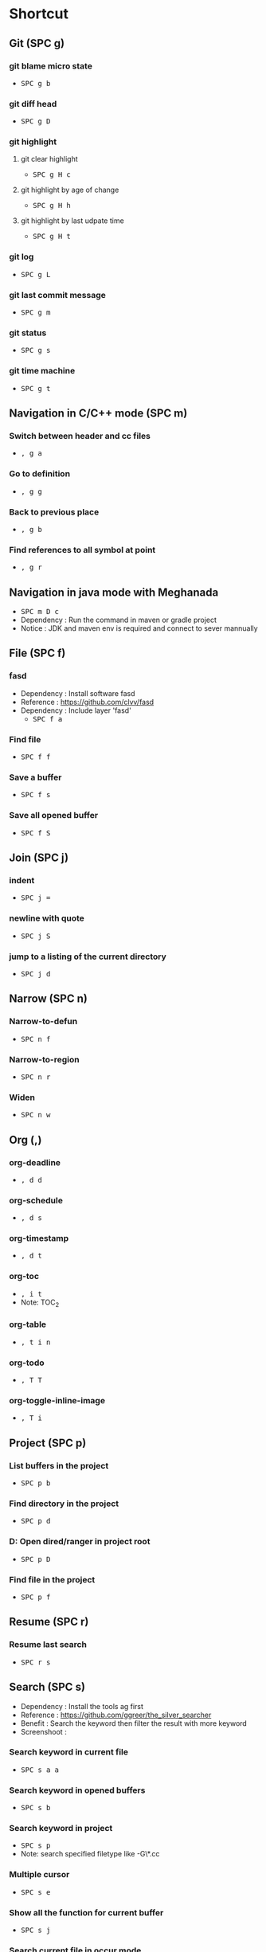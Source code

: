
* Table of Contents                                          :TOC_2:noexport:
- [[#shortcut][Shortcut]]
  - [[#git-spc-g][Git (SPC g)]]
  - [[#navigation-in-cc-mode-spc-m][Navigation in C/C++ mode (SPC m)]]
  - [[#navigation-in-java-mode-with-meghanada][Navigation in java mode with Meghanada]]
  - [[#file-spc-f][File (SPC f)]]
  - [[#join-spc-j][Join (SPC j)]]
  - [[#narrow-spc-n][Narrow (SPC n)]]
  - [[#org-][Org (,)]]
  - [[#project-spc-p][Project (SPC p)]]
  - [[#resume-spc-r][Resume (SPC r)]]
  - [[#search-spc-s][Search (SPC s)]]
  - [[#toggle-spc-t][Toggle (SPC t)]]
  - [[#folding][Folding]]
  - [[#misc][Misc]]
  - [[#copy-and-paste-in-emacs-mode][Copy and paste in Emacs mode]]
  - [[#delete-in-emacs][Delete in Emacs]]

* Shortcut

** Git (SPC g)
*** git blame micro state
    - @@html:<kbd>@@ SPC @@html:</kbd>@@ @@html:<kbd>@@ g @@html:</kbd>@@ @@html:<kbd>@@ b @@html:</kbd>@@
*** git diff head
    - @@html:<kbd>@@ SPC @@html:</kbd>@@ @@html:<kbd>@@ g @@html:</kbd>@@ @@html:<kbd>@@ D @@html:</kbd>@@
*** git highlight
**** git clear highlight
     - @@html:<kbd>@@ SPC @@html:</kbd>@@ @@html:<kbd>@@ g @@html:</kbd>@@ @@html:<kbd>@@ H @@html:</kbd>@@ @@html:<kbd>@@ c @@html:</kbd>@@
**** git highlight by age of change
     - @@html:<kbd>@@ SPC @@html:</kbd>@@ @@html:<kbd>@@ g @@html:</kbd>@@ @@html:<kbd>@@ H @@html:</kbd>@@ @@html:<kbd>@@ h @@html:</kbd>@@
**** git highlight by last udpate time
     - @@html:<kbd>@@ SPC @@html:</kbd>@@ @@html:<kbd>@@ g @@html:</kbd>@@ @@html:<kbd>@@ H @@html:</kbd>@@ @@html:<kbd>@@ t @@html:</kbd>@@
*** git log
    - @@html:<kbd>@@ SPC @@html:</kbd>@@ @@html:<kbd>@@ g @@html:</kbd>@@ @@html:<kbd>@@ L @@html:</kbd>@@
*** git last commit message
    - @@html:<kbd>@@ SPC @@html:</kbd>@@ @@html:<kbd>@@ g @@html:</kbd>@@ @@html:<kbd>@@ m @@html:</kbd>@@
*** git status
    - @@html:<kbd>@@ SPC @@html:</kbd>@@ @@html:<kbd>@@ g @@html:</kbd>@@ @@html:<kbd>@@ s @@html:</kbd>@@
*** git time machine
    - @@html:<kbd>@@ SPC @@html:</kbd>@@ @@html:<kbd>@@ g @@html:</kbd>@@ @@html:<kbd>@@ t @@html:</kbd>@@


** Navigation in C/C++ mode (SPC m)
*** Switch between header and cc files
    - @@html:<kbd>@@ , @@html:</kbd>@@ @@html:<kbd>@@ g @@html:</kbd>@@ @@html:<kbd>@@ a @@html:</kbd>@@
*** Go to definition
    - @@html:<kbd>@@ , @@html:</kbd>@@ @@html:<kbd>@@ g @@html:</kbd>@@ @@html:<kbd>@@ g @@html:</kbd>@@
*** Back to previous place
    - @@html:<kbd>@@ , @@html:</kbd>@@ @@html:<kbd>@@ g @@html:</kbd>@@ @@html:<kbd>@@ b @@html:</kbd>@@
*** Find references to all symbol at point
    - @@html:<kbd>@@ , @@html:</kbd>@@ @@html:<kbd>@@ g @@html:</kbd>@@ @@html:<kbd>@@ r @@html:</kbd>@@


** Navigation in java mode with Meghanada
   - @@html:<kbd>@@ SPC @@html:</kbd>@@ @@html:<kbd>@@ m @@html:</kbd>@@ @@html:<kbd>@@ D @@html:</kbd>@@ @@html:<kbd>@@ c @@html:</kbd>@@
   - Dependency : Run the command in maven or gradle project
   - Notice     : JDK and maven env is required and connect to sever mannually


** File (SPC f)
*** fasd
  - Dependency  : Install software fasd
  - Reference   : https://github.com/clvv/fasd
  - Dependency  : Include layer 'fasd'
    - @@html:<kbd>@@ SPC @@html:</kbd>@@ @@html:<kbd>@@ f @@html:</kbd>@@ @@html:<kbd>@@ a @@html:</kbd>@@
*** Find file
    - @@html:<kbd>@@ SPC @@html:</kbd>@@ @@html:<kbd>@@ f @@html:</kbd>@@ @@html:<kbd>@@ f @@html:</kbd>@@
*** Save a buffer
    - @@html:<kbd>@@ SPC @@html:</kbd>@@ @@html:<kbd>@@ f @@html:</kbd>@@ @@html:<kbd>@@ s @@html:</kbd>@@
*** Save all opened buffer
    - @@html:<kbd>@@ SPC @@html:</kbd>@@ @@html:<kbd>@@ f @@html:</kbd>@@ @@html:<kbd>@@ S @@html:</kbd>@@


** Join (SPC j)
*** indent
    - @@html:<kbd>@@ SPC @@html:</kbd>@@ @@html:<kbd>@@ j @@html:</kbd>@@ @@html:<kbd>@@ = @@html:</kbd>@@
*** newline with quote
    - @@html:<kbd>@@ SPC @@html:</kbd>@@ @@html:<kbd>@@ j @@html:</kbd>@@ @@html:<kbd>@@ S @@html:</kbd>@@
*** jump to a listing of the current directory
    - @@html:<kbd>@@ SPC @@html:</kbd>@@ @@html:<kbd>@@ j @@html:</kbd>@@ @@html:<kbd>@@ d @@html:</kbd>@@

** Narrow (SPC n)
*** Narrow-to-defun
    - @@html:<kbd>@@ SPC @@html:</kbd>@@ @@html:<kbd>@@ n @@html:</kbd>@@ @@html:<kbd>@@ f @@html:</kbd>@@
*** Narrow-to-region
    - @@html:<kbd>@@ SPC @@html:</kbd>@@ @@html:<kbd>@@ n @@html:</kbd>@@ @@html:<kbd>@@ r @@html:</kbd>@@
*** Widen
    - @@html:<kbd>@@ SPC @@html:</kbd>@@ @@html:<kbd>@@ n @@html:</kbd>@@ @@html:<kbd>@@ w @@html:</kbd>@@

** Org (,)
*** org-deadline
    - @@html:<kbd>@@ , @@html:</kbd>@@ @@html:<kbd>@@ d @@html:</kbd>@@ @@html:<kbd>@@ d @@html:</kbd>@@
*** org-schedule
    - @@html:<kbd>@@ , @@html:</kbd>@@ @@html:<kbd>@@ d @@html:</kbd>@@ @@html:<kbd>@@ s @@html:</kbd>@@
*** org-timestamp
    - @@html:<kbd>@@ , @@html:</kbd>@@ @@html:<kbd>@@ d @@html:</kbd>@@ @@html:<kbd>@@ t @@html:</kbd>@@
*** org-toc
    - @@html:<kbd>@@ , @@html:</kbd>@@ @@html:<kbd>@@ i @@html:</kbd>@@ @@html:<kbd>@@ t @@html:</kbd>@@
    - Note: TOC_2
*** org-table
    - @@html:<kbd>@@ , @@html:</kbd>@@ @@html:<kbd>@@ t @@html:</kbd>@@ @@html:<kbd>@@ i @@html:</kbd>@@ @@html:<kbd>@@ n @@html:</kbd>@@
*** org-todo
    - @@html:<kbd>@@ , @@html:</kbd>@@ @@html:<kbd>@@ T @@html:</kbd>@@ @@html:<kbd>@@ T @@html:</kbd>@@
*** org-toggle-inline-image
    - @@html:<kbd>@@ , @@html:</kbd>@@ @@html:<kbd>@@ T @@html:</kbd>@@ @@html:<kbd>@@ i @@html:</kbd>@@


** Project (SPC p)
*** List buffers in the project
    - @@html:<kbd>@@ SPC @@html:</kbd>@@ @@html:<kbd>@@ p @@html:</kbd>@@ @@html:<kbd>@@ b @@html:</kbd>@@
*** Find directory in the project
    - @@html:<kbd>@@ SPC @@html:</kbd>@@ @@html:<kbd>@@ p @@html:</kbd>@@ @@html:<kbd>@@ d @@html:</kbd>@@
*** D: Open dired/ranger in project root
    - @@html:<kbd>@@ SPC @@html:</kbd>@@ @@html:<kbd>@@ p @@html:</kbd>@@ @@html:<kbd>@@ D @@html:</kbd>@@
*** Find file in the project
    - @@html:<kbd>@@ SPC @@html:</kbd>@@ @@html:<kbd>@@ p @@html:</kbd>@@ @@html:<kbd>@@ f @@html:</kbd>@@


** Resume (SPC r)
*** Resume last search
    - @@html:<kbd>@@ SPC @@html:</kbd>@@ @@html:<kbd>@@ r @@html:</kbd>@@ @@html:<kbd>@@ s @@html:</kbd>@@


** Search (SPC s)
  - Dependency  : Install the tools ag first
  - Reference   : https://github.com/ggreer/the_silver_searcher
  - Benefit     : Search the keyword then filter the result with more keyword
  - Screenshoot : [[./img/001_searh_in_file.png]]
*** Search keyword in current file
    - @@html:<kbd>@@ SPC @@html:</kbd>@@ @@html:<kbd>@@ s @@html:</kbd>@@ @@html:<kbd>@@ a @@html:</kbd>@@ @@html:<kbd>@@ a @@html:</kbd>@@
*** Search keyword in opened buffers
    - @@html:<kbd>@@ SPC @@html:</kbd>@@ @@html:<kbd>@@ s @@html:</kbd>@@ @@html:<kbd>@@ b @@html:</kbd>@@
*** Search keyword in project
    - @@html:<kbd>@@ SPC @@html:</kbd>@@ @@html:<kbd>@@ s @@html:</kbd>@@ @@html:<kbd>@@ p @@html:</kbd>@@
    - Note: search specified filetype like -G\*.cc
*** Multiple cursor
    - @@html:<kbd>@@ SPC @@html:</kbd>@@ @@html:<kbd>@@ s @@html:</kbd>@@ @@html:<kbd>@@ e @@html:</kbd>@@
*** Show all the function for current buffer
    - @@html:<kbd>@@ SPC @@html:</kbd>@@ @@html:<kbd>@@ s @@html:</kbd>@@ @@html:<kbd>@@ j @@html:</kbd>@@
*** Search current file in occur mode
    - @@html:<kbd>@@ M-s @@html:</kbd>@@ @@html:<kbd>@@ o @@html:</kbd>@@
*** Navigate in search result
    - @@html:<kbd>@@ C-v @@html:</kbd>@@
    - @@html:<kbd>@@ M-v @@html:</kbd>@@
    - @@html:<kbd>@@ C-> @@html:</kbd>@@
    - @@html:<kbd>@@ C-< @@html:</kbd>@@



** Toggle (SPC t)
*** Automatic symbol highlight
    - @@html:<kbd>@@ SPC @@html:</kbd>@@ @@html:<kbd>@@ t @@html:</kbd>@@ @@html:<kbd>@@ h @@html:</kbd>@@ @@html:<kbd>@@ a @@html:</kbd>@@
*** Toggle the time
    - @@html:<kbd>@@ SPC @@html:</kbd>@@ @@html:<kbd>@@ t @@html:</kbd>@@ @@html:<kbd>@@ m @@html:</kbd>@@ @@html:<kbd>@@ t @@html:</kbd>@@
*** Toggle the mode line itself
    - @@html:<kbd>@@ SPC @@html:</kbd>@@ @@html:<kbd>@@ t @@html:</kbd>@@ @@html:<kbd>@@ m @@html:</kbd>@@ @@html:<kbd>@@ T @@html:</kbd>@@
*** Toggle indent guide
    - @@html:<kbd>@@ SPC @@html:</kbd>@@ @@html:<kbd>@@ t @@html:</kbd>@@ @@html:<kbd>@@ i @@html:</kbd>@@
*** Toggle showing white space
    - @@html:<kbd>@@ SPC @@html:</kbd>@@ @@html:<kbd>@@ t @@html:</kbd>@@ @@html:<kbd>@@ w @@html:</kbd>@@


** Folding
*** Fold current code
    - @@html:<kbd>@@ z @@html:</kbd>@@ @@html:<kbd>@@ c @@html:</kbd>@@
*** Unfold current code
    - @@html:<kbd>@@ z @@html:</kbd>@@ @@html:<kbd>@@ o @@html:</kbd>@@
*** Switch Folding or Unfolding current
    - @@html:<kbd>@@ z @@html:</kbd>@@ @@html:<kbd>@@ a @@html:</kbd>@@
*** Fold all code
    - @@html:<kbd>@@ z @@html:</kbd>@@ @@html:<kbd>@@ m @@html:</kbd>@@
*** Unfold all code
    - @@html:<kbd>@@ z @@html:</kbd>@@ @@html:<kbd>@@ R @@html:</kbd>@@


** Misc
*** Generate template for embedded snippet in ORG
    - @@html:<kbd>@@ < @@html:</kbd>@@ @@html:<kbd>@@ s @@html:</kbd>@@ @@html:<kbd>@@ TAB @@html:</kbd>@@
    #+BEGIN_SRC c++
    int main()
    {
        return 0;
    }
    #+END_SRC
*** Embeded plantuml digram in org
    - @@html:<kbd>@@ SPC @@html:</kbd>@@ @@html:<kbd>@@ m @@html:</kbd>@@ @@html:<kbd>@@ , @@html:</kbd>@@
  - Dependency : include layer: plantuml
  - Download   : http://sourceforge.net/projects/plantuml/files/plantuml.jar/download
  - Benefit    : Very powerful and easy to use tool to draw diagram
  - Reference  : http://plantuml.com/sequence-diagram
  #+BEGIN_SRC plantuml :results graphics :file /<dir>/result.png
  @startuml
  Alice -> Bob: Authentication Request
  Bob   --> Alice: Authentication Response

  Alice -> Bob: Another authentication Request
  Alice <-- Bob: another authentication Response
  @enduml
  #+END_SRC
  #+RESULTS:

*** Dired
**** Show Dired screen
     - @@html:<kbd>@@ SPC @@html:</kbd>@@ @@html:<kbd>@@ f @@html:</kbd>@@ @@html:<kbd>@@ j @@html:</kbd>@@
**** Go to parent directory
     - @@html:<kbd>@@ ^ @@html:</kbd>@@
*** Show Menu List
  - Dependency  : Include layer 'imenu-list'
    - @@html:<kbd>@@ SPC @@html:</kbd>@@ @@html:<kbd>@@ b @@html:</kbd>@@ @@html:<kbd>@@ i @@html:</kbd>@@
*** Neotree
**** Toggle Neotree
     - @@html:<kbd>@@ SPC @@html:</kbd>@@ @@html:<kbd>@@ f @@html:</kbd>@@ @@html:<kbd>@@ t @@html:</kbd>@@
**** Show the full name of directory
     - @@html:<kbd>@@ A @@html:</kbd>@@
*** Switch different windows
     - @@html:<kbd>@@ C-x @@html:</kbd>@@ @@html:<kbd>@@ o @@html:</kbd>@@
*** Convert TAB to SPACE
     - @@html:<kbd>@@ M-x @@html:</kbd>@@ @@html:<kbd>@@ untabify @@html:</kbd>@@
*** Fill column indicator
     - @@html:<kbd>@@ SPC @@html:</kbd>@@ @@html:<kbd>@@ t @@html:</kbd>@@ @@html:<kbd>@@ f @@html:</kbd>@@
*** Dired
     - @@html:<kbd>@@ SPC @@html:</kbd>@@ @@html:<kbd>@@ a @@html:</kbd>@@ @@html:<kbd>@@ d @@html:</kbd>@@
*** Undo tree
     - @@html:<kbd>@@ SPC @@html:</kbd>@@ @@html:<kbd>@@ a @@html:</kbd>@@ @@html:<kbd>@@ u @@html:</kbd>@@


** Copy and paste in Emacs mode
*** Start mark
     - @@html:<kbd>@@ C-Shift-SPC @@html:</kbd>@@
*** Select area
     - @@html:<kbd>@@ C-a  @@html:</kbd>@@ @@html:<kbd>@@ C-e @@html:</kbd>@@
     - @@html:<kbd>@@ C-f  @@html:</kbd>@@ @@html:<kbd>@@ C-b @@html:</kbd>@@
     - @@html:<kbd>@@ M-f  @@html:</kbd>@@ @@html:<kbd>@@ M-b @@html:</kbd>@@
     - @@html:<kbd>@@ C-n  @@html:</kbd>@@ @@html:<kbd>@@ C-p @@html:</kbd>@@
*** Copy
     - @@html:<kbd>@@ M-w @@html:</kbd>@@
*** Paste
     - @@html:<kbd>@@ C-y @@html:</kbd>@@


** Delete in Emacs
*** Delete a character
     - @@html:<kbd>@@ C-d @@html:</kbd>@@
*** Delete a word
     - @@html:<kbd>@@ M-d @@html:</kbd>@@
*** Delete a word backward
     - @@html:<kbd>@@ C-w @@html:</kbd>@@
*** Delete a line
     - @@html:<kbd>@@ C-k @@html:</kbd>@@

